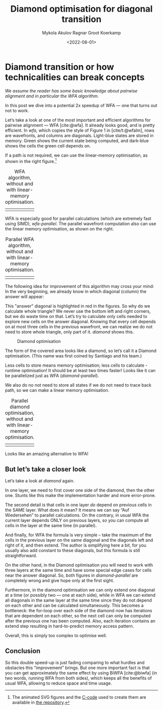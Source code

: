 #+TITLE: Diamond optimisation for diagonal transition
#+filetags: @ideas pairwise-alignment hpc
#+OPTIONS: ^:{}
#+date: <2022-08-01>
#+author: Mykola Akulov
#+author: Ragnar Groot Koerkamp
#+hugo_front_matter_key_replace: author>authors
#+toc: headlines 3

* Diamond transition or how technicalities can break concepts

/We assume the reader has some basic knowledge about pairwise alignment
and in particular the WFA algorithm./

In this post we dive into a potential 2x speedup of WFA --- one that turns out not to work.

Let’s take a look at one of the most important and efficient algorithms for
pairwise alignment --- WFA [cite:@wfa]. It already looks good, and is pretty efficient. In
[[wfa]], which copies the style of Figure 1 in [cite/t:@wfalm], rows are wavefronts, and columns are diagonals. Light-blue
states are stored in memory. Green shows the current state being computed, and dark-blue
shows the cells the green cell depends on.

If a path is not required, we can use the linear-memory optimisation, as shown
in the right figure.[fn::The animated SVG figures and the [[https://github.com/RagnarGrootKoerkamp/research/blob/master/posts/diamond-optimization/generate_wfa_svg.c][C-code]]
used to create them are available in [[https://github.com/RagnarGrootKoerkamp/research/tree/master/posts/diamond-optimization][the repository]].]

#+caption: WFA algorithm, without and with linear-memory optimisation. 
#+name: wfa
| [[file:WFA.svg]] | [[file:WFA_mem_save.svg]] |

WFA is especially good for parallel calculations (which are extremely fast using
SIMD), [[wfa-parallel]].
The parallel wavefront computation also can use the linear memory optimisation,
as shown on the right.

#+caption: Parallel WFA algorithm, without and with linear-memory optimisation.
#+name: wfa-parallel
| [[file:WFA_parallel.svg]] | [[file:WFA_parallel_mem_save.svg]] |


The following idea for improvement of this algorithm may cross your mind: In the very
beginning, we already know in which diagonal (column) the answer will appear:
\begin{equation}
answer\_diagonal = length\_of\_first\_seq - length\_of\_second\_seq.
\end{equation}
This "answer" diagonal is highlighted in red in the figures. So why do we
calculate whole triangle? We never use the bottom left and right corners, but we
do waste time on that. Let’s
try to calculate only cells needed to explore new cells on the answer diagonal.
Knowing that every cell depends on at most three cells in the previous wavefront, we can
realize we do not need to store whole triangle, only part of it.
[[diamond]] shows this.

#+caption: Diamond optimisation
#+name: diamond
#+attr_html: :class inset
[[file:diamond.svg]]

The form of the covered area looks like a diamond, so let’s call it a Diamond
optimisation. (This name was first coined by Santiago and his team.)

Less cells to store means memory optimisation; less cells to calculate - runtime
optimisation! It should be at least two times faster! Looks like it can be
parallelized just as WFA ([[diamond-parallel]]).

We also do no not need to store all states if we do not need to trace back path,
so we can make a linear memory optimisation.

#+caption: Parallel diamond optimisation, without and with linear-memory optimisation.
#+name: diamond-parallel
| [[file:diamond_parallel.svg]] | [[file:diamond_parallel_mem_save.svg]] |

Looks like an amazing alternative to WFA!

** But let’s take a closer look

Let’s take a look at [[diamond]] again.

In one layer, we need to first cover one side of the diamond, then the other one. Stunts like
this make the implementation harder and more error-prone.

The second detail is that cells in one layer /do/ depend on previous cells in the
SAME layer. What does it mean? It means we can say “Auf Wiedersehen” to parallel
calculations. On the contrary, in usual WFA the current layer depends ONLY on
previous layers, so you can compute all cells in the layer at the same time (in parallel).

And finally, for WFA the formula is very simple – take the maximum of the cells
in the previous layer on the same diagonal and the diagonals left and right of
it, and then extend.
The author is simplifying here a bit, for you usually also add constant
to these diagonals, but this formula is still straightforward.

On the other hand, in the Diamond
optimisation you will need to work with three layers at the same time and have
some special edge cases for cells near the answer diagonal. So,
both figures in [[diamond-parallel]] are completely wrong and give hope only at the
first sight.

Furthermore, in the diamond optimisation we can only extend one diagonal at a
time (or possibly two --- one at each side), while in WFA we can extend all
diagonals in the same layer at the same time since they do not depend on each
other and can be calculated simultaneously.  This becomes a bottleneck: the
for-loop over each side of the diamond now has iterations that are dependent on
each other, so the next cell can only be computed after the previous one has
been computed. Also, each iteration contains an extend step resulting in
hard-to-predict memory access pattern.

Overall, this is simply too complex to optimise well.

** Conclusion

So this double speed-up is just fading comparing to what hurdles and obstacles
this “improvement” brings. But one more important fact is that you can get
approximately the same effect by using BiWFA [cite:@biwfa] (in two words, running WFA from
both sides), which keeps all the benefits of usual WFA, allowing to reduce space
and time usage.

#+print_bibliography:
